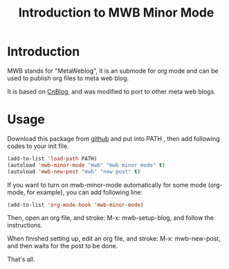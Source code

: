 #+TITLE: Introduction to MWB Minor Mode
#+AUTHOR: Yang, Ying-chao
#+OPTIONS: ^:nil author:nil timestamp:nil creator:nil
#+KEYWORDS: Emacs, Org, Publish
#+CATEGORIES: Emacs

* Introduction

MWB stands for "MetaWeblog", it is an submode for org mode and can be used to
publish org files to meta web blog.

It is based on [[http://www.cnblogs.com/Open_Source/archive/2012/09/14/2684897.html][CnBlog]], and was modified to port to other meta web blogs.

* Usage

Download this package from [[https://github.com/yangyingchao/mwb][github]] and put into PATH , then add
following codes to your init file.

#+BEGIN_SRC emacs-lisp
  (add-to-list 'load-path PATH)
  (autoload 'mwb-minor-mode "mwb" "mwb minor mode" t)
  (autoload 'mwb-new-post "mwb" "new post" t)
#+END_SRC

If you want to turn on mwb-minor-mode automatically for some mode (org-mode,
for example), you can add following line:

#+BEGIN_SRC emacs-lisp
  (add-to-list 'org-mode-hook 'mwb-minor-mode)
#+END_SRC


Then, open an org file, and stroke: M-x: mwb-setup-blog, and follow the
instructions.

 When finished setting up, edit an org file, and stroke: M-x: mwb-new-post,
 and then waits for the post to be done.

 That's all.
